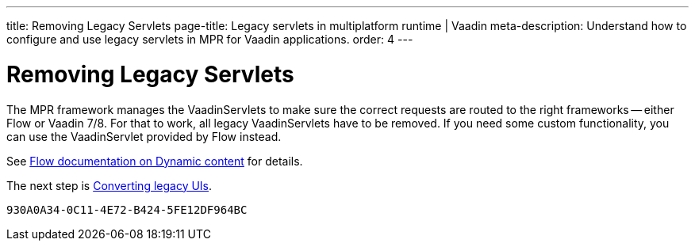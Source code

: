 ---
title: Removing Legacy Servlets
page-title: Legacy servlets in multiplatform runtime | Vaadin
meta-description: Understand how to configure and use legacy servlets in MPR for Vaadin applications.
order: 4
---


= Removing Legacy Servlets

The MPR framework manages the VaadinServlets to make sure the correct requests are routed to the right frameworks -- either Flow or Vaadin 7/8. For that to work, all legacy VaadinServlets have to be removed. If you need some custom functionality, you can use the VaadinServlet provided by Flow instead.

See <<{articles}/flow/advanced/dynamic-content#using-custom-servlet-and-request-parameters,Flow documentation on Dynamic content>> for details.

The next step is <<3-legacy-uis#,Converting legacy UIs>>.


[discussion-id]`930A0A34-0C11-4E72-B424-5FE12DF964BC`

